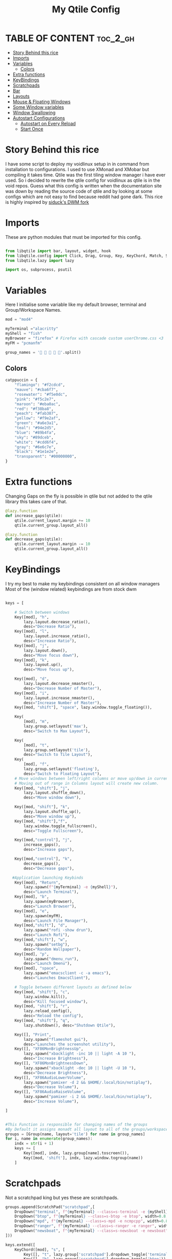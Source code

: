 #+TITLE: My Qtile Config 
#+PROPERTY: header-args :tangle config.py
#+auto_tangle: t
* TABLE OF CONTENT :toc_2_gh:
- [[#story-behind-this-rice][Story Behind this rice]]
- [[#imports][Imports]]
- [[#variables][Variables]]
  - [[#colors][Colors]]
- [[#extra-functions][Extra functions]]
- [[#keybindings][KeyBindings]]
- [[#scratchpads][Scratchpads]]
- [[#bar][Bar]]
- [[#layouts][Layouts]]
- [[#mouse--floating-windows][Mouse & Floating Windows]]
- [[#some-window-variables][Some Window variables]]
- [[#window-swallowing][Window Swallowing]]
- [[#autostart-configurations][Autostart Configurations]]
  - [[#autostart-on-every-reload][Autostart on Every Reload]]
  - [[#start-once][Start Once]]

* Story Behind this rice
I have some script to deploy my voidlinux setup in in command from installation to configurations. I used to use XMonad and XMobar but compiling it takes time.
Qtile was the first tiling window manager i have ever used.
So i decided to rewrite the qtile config for voidlinux as qtile is in the void repos.
Guess what this config is written when the documentation site was down by reading the source code of qtile and 
by looking at some configs which are not easy to find because reddit had gone dark.
This rice is highly inspired by [[https://github.com/siduck/chadwm][siduck's DWM fork]]
* Imports
These are python modules that must be imported for this config.
#+begin_src python

from libqtile import bar, layout, widget, hook
from libqtile.config import Click, Drag, Group, Key, KeyChord, Match, Screen, ScratchPad, DropDown
from libqtile.lazy import lazy

import os, subprocess, psutil
#+end_src
* Variables
Here I initialise some variable like my default browser, terminal and Group/Workspace Names.
#+begin_src python
mod = "mod4"

myTerminal ="alacritty" 
myShell = "fish"
myBrowser = "firefox" # Firefox with cascade custom userChrome.css <3
myFM = "pcmanfm"

group_names = '    󰎆'.split()
#+end_src
** Colors
#+begin_src python
catppuccin = {
    "flamingo": "#f2cdcd",
    "mauve": "#cba6f7",
    "rosewater": "#f5e0dc",
    "pink": "#f5c2e7",
    "maroon": "#eba0ac",
    "red": "#f38ba8",
    "peach": "#fab387",
    "yellow": "#f9e2af",
    "green": "#a6e3a1",
    "teal": "#94e2d5",
    "blue": "#89b4fa",
    "sky": "#89dceb",
    "white": "#cdd6f4",
    "gray": "#6e6c7e",
    "black": "#1e1e2e",
    "transparent": "#00000000",
}
#+end_src
* Extra functions
Changing Gaps on the fly is possible in qtile but not added to the qtile library
this takes care of that.
#+begin_src python
@lazy.function
def increase_gaps(qtile):
    qtile.current_layout.margin += 10
    qtile.current_group.layout_all()

@lazy.function
def decrease_gaps(qtile):
    qtile.current_layout.margin -= 10
    qtile.current_group.layout_all()
#+end_src
* KeyBindings
I try my best to make my keybindings consistent on all window managers 
Most of the (window related) keybindings are from stock dwm 
#+begin_src python

keys = [

    # Switch between windows
    Key([mod], "h",
        lazy.layout.decrease_ratio(),
        desc="Decrease Ratio"),
    Key([mod], "l",
        lazy.layout.increase_ratio(),
        desc="Increase Ratio"),
    Key([mod], "j",
        lazy.layout.down(),
        desc="Move focus down"),
    Key([mod], "k",
        lazy.layout.up(),
        desc="Move focus up"),

    Key([mod], "d",
        lazy.layout.decrease_nmaster(),
        desc="Decrease Number of Master"),
    Key([mod], "i",
        lazy.layout.increase_nmaster(),
        desc="Increase Number of Master"),
    Key([mod, "shift"], "space", lazy.window.toggle_floating()),

    Key(
        [mod], "m",
        lazy.group.setlayout('max'),
        desc="Switch to Max Layout"),

    Key(
        [mod], "t",
        lazy.group.setlayout('tile'),
        desc="Switch to Tile Layout"),
    Key(
        [mod], "f",
        lazy.group.setlayout('floating'),
        desc="Switch to Floating Layout"),
    # Move windows between left/right columns or move up/down in current stack.
    # Moving out of range in Columns layout will create new column.
    Key([mod, "shift"], "j",
        lazy.layout.shuffle_down(),
        desc="Move window down"),

    Key([mod, "shift"], "k",
        lazy.layout.shuffle_up(),
        desc="Move window up"),
    Key([mod, "shift"],"f",
        lazy.window.toggle_fullscreen(),
        desc="Toggle Fullscreen"),

    Key([mod,"control"], "j",
        increase_gaps(),
        desc="Increase gaps"),

    Key([mod,"control"], "k",
        decrease_gaps(),
        desc="Decrease gaps"),

   #Application launching Keybinds
    Key([mod], "Return",
        lazy.spawn(f"{myTerminal} -e {myShell}"),
        desc="Launch Terminal"),
    Key([mod], "b",
        lazy.spawn(myBrowser),
        desc="Launch Browser"),
    Key([mod], "e",
        lazy.spawn(myFM),
        desc="Launch File Manager"),
    Key([mod,"shift"], "d",
        lazy.spawn("rofi -show drun"),
        desc="Launch Rofi"),
    Key([mod,"shift"], "w",
        lazy.spawn("setbg"),
        desc="Random Wallpaper"),
    Key([mod], "p",
        lazy.spawn("dmenu_run"),
        desc="Launch Dmenu"),
    Key([mod], "space",
        lazy.spawn("emacsclient -c -a emacs"),
        desc="Launches EmacsClient"),

    # Toggle between different layouts as defined below
    Key([mod, "shift"], "c",
        lazy.window.kill(),
        desc="Kill focused window"),
    Key([mod, "shift"], "r",
        lazy.reload_config(),
        desc="Reload the config"),
    Key([mod, "shift"], "q",
        lazy.shutdown(), desc="Shutdown Qtile"),

    Key([], "Print",
        lazy.spawn("flameshot gui"),
        desc="Launches the screenshot utility"),
    Key([], "XF86MonBrightnessUp",
        lazy.spawn("xbacklight -inc 10 || light -A 10 "),
        desc="Increase Brightness"),
    Key([], "XF86MonBrightnessDown",
        lazy.spawn("xbacklight -dec 10 || light -U 10 "),
        desc="Decrease Brightness"),
    Key([], "XF86AudioLowerVolume",
        lazy.spawn("pamixer -d 2 && $HOME/.local/bin/notiplay"),
        desc="Decrease Volume"),
    Key([], "XF86AudioRaiseVolume",
        lazy.spawn("pamixer -i 2 && $HOME/.local/bin/notiplay"),
        desc="Increase Volume"),

]


#This Function is responsible for changing names of the groups
#By Default it assigns monadt all layout to all of the groups/workspaces
groups = [Group(name, layout='tile') for name in group_names]
for i, name in enumerate(group_names):
    indx = str(i + 1)
    keys += [
        Key([mod], indx, lazy.group[name].toscreen()),
        Key([mod, 'shift'], indx, lazy.window.togroup(name))
    ]

#+end_src
* Scratchpads
Not a scratchpad king but yes these are scratchpads.
#+begin_src python
groups.append(ScratchPad("scratchpad",[
    DropDown("terminal", f"{myTerminal} --class=s-terminal -e {myShell}", width=0.8, height=0.8, x=0.1, y=0.1, opacity=1),
    DropDown("btop", f"{myTerminal} --class=s-btop -e btop", width=0.8, height=0.8, x=0.1, y=0.1, opacity=1),
    DropDown("mpd", f"{myTerminal} --class=s-mpd -e ncmpcpp", width=0.8, height=0.8, x=0.1, y=0.1, opacity=1),
    DropDown("ranger", f"{myTerminal} --class=s-ranger -e ranger", width=0.8, height=0.8, x=0.1, y=0.1, opacity=1),
    DropDown("newsboat", f"{myTerminal} --class=s-newsboat -e newsboat", width=0.8, height=0.8, x=0.1, y=0.1, opacity=1),
]))

keys.extend([
    KeyChord([mod], "s", [
        Key([], "t", lazy.group['scratchpad'].dropdown_toggle('terminal')),
        Key([], "h", lazy.group['scratchpad'].dropdown_toggle('btop')),
        Key([], "m", lazy.group['scratchpad'].dropdown_toggle('mpd')),
        Key([], "n", lazy.group['scratchpad'].dropdown_toggle('newsboat')),
        Key([], "e", lazy.group['scratchpad'].dropdown_toggle('ranger')),
    ])])
#+end_src
* Bar
Qtile Bar is awesome!!!
#+begin_src python
myBarWidgets=[
    widget.GroupBox(
        borderwidth = 2,
        disable_drag = True,
        use_mouse_wheel = False,
        rounded = False,
        active = catppuccin["peach"],
        inactive = catppuccin["gray"],
        block_highlight_text_color = catppuccin["green"],
        highlight_color = [catppuccin["black"], catppuccin["black"]],
        this_current_screen_border = catppuccin["green"],
        highlight_method = "line",
        urgent_alert_method = "line",
    ),
    widget.Sep(linewidth = 1, padding = 10, foreground = catppuccin["black"],background = catppuccin["black"]),
    widget.CurrentLayoutIcon(scale = 0.5, foreground = catppuccin["black"], background = catppuccin["red"]),
    widget.Sep(linewidth = 1, padding = 10, foreground = catppuccin["black"],background = catppuccin["black"]),
    widget.WindowName(
        font = "JetBrainsMono Nerd Font Bold",
        foreground=catppuccin["rosewater"]
    ),
    widget.TextBox(text = "CPU:", fontsize = 14, font = "JetBrainsMono Nerd Font Bold", foreground = catppuccin["black"], background = catppuccin["pink"]),
    widget.CPU(
        font = "JetBrainsMono Nerd Font Bold",
        update_interval = 1.0,
        format = '{load_percent}%',
        foreground = catppuccin["pink"],
        padding = 5
    ),
    widget.Memory(
        font = "JetBrainsMono Nerd Font Bold",
        foreground = catppuccin["green"],
        format = ' {MemUsed: .0f}{mm}',
        measure_mem='M',
        padding = 6,
    ),
    widget.Clock(format='[ %a:%d %b ]', font = "JetBrainsMono Nerd Font Bold", padding = 6, foreground = catppuccin["yellow"]),
    widget.Clock(format='[ %I:%M %p ]', font = "JetBrainsMono Nerd Font Bold", padding = 6, foreground = catppuccin["sky"]),
    widget.Systray(background = catppuccin["black"], icon_size = 20, padding = 4),
    widget.Sep(linewidth = 1, padding = 10, foreground = catppuccin["black"],background = catppuccin["black"]),]

screens = [
    Screen(top=bar.Bar(myBarWidgets,size=24, background=catppuccin["black"]))
]
#+end_src

* Layouts
According to me these three will fullfill most of the homosapiens need.
#+begin_src python
myLayoutTheme={
    "border_focus":catppuccin["rosewater"],
    "border_normal":catppuccin["black"],
    "border_width":2,
    "margin":9,
}
layouts = [
    layout.Tile(**myLayoutTheme,ratio=0.55),
    layout.Max(),
    layout.Floating(),
]
floating_layout = layout.Floating(
    **myLayoutTheme,
    float_rules=[
        ,*layout.Floating.default_float_rules,
        Match(wm_class="confirmreset"),  # gitk
        Match(wm_class="makebranch"),  # gitk
        Match(wm_class="maketag"),  # gitk
        Match(wm_class="ssh-askpass"),  # ssh-askpass
        Match(title="branchdialog"),  # gitk
        Match(title="pinentry"),  # GPG key password entry
    ]
)
#+end_src
* Mouse & Floating Windows
Most probably you want to change these
mod key + left click does everything in my case
#+begin_src python

mouse = [
    Drag([mod], "Button1",
         lazy.window.set_position_floating(),
         start=lazy.window.get_position()),
    Drag([mod,"shift"],
         "Button1",
         lazy.window.set_size_floating(), start=lazy.window.get_size()),
    Click([mod], "Button1",
          lazy.window.bring_to_front()),
]

#+end_src

* Some Window variables
Comments are present wherever needed.
#+begin_src python


# If things like steam games want to auto-minimize themselves when losing
# focus, should we respect this or not?
auto_minimize = True
auto_fullscreen = False
focus_on_window_activation = "smart"
reconfigure_screens = True

# When using the Wayland backend, this can be used to configure input devices.
wl_input_rules = None


dgroups_key_binder = None
dgroups_app_rules = []
follow_mouse_focus = True
bring_front_click = False
cursor_warp = False
wmname = "LG3D"

#+end_src

* Window Swallowing
Window swallowing is not baked into qtile as of now but i found a neat little snippet to do the job at this [[https://github.com/qtile/qtile/issues/1771][Github Issue]].
It requires ~psutil~ to installed otherwise qtile will not load this config.
You can install it either by your Distro's package manager like pacman,apt,xbps,portage etc or by using 
#+begin_example
$ pip install psutil
#+end_example

#+begin_src python
@hook.subscribe.client_new
def _swallow(window):
    pid = window.window.get_net_wm_pid()
    ppid = psutil.Process(pid).ppid()
    cpids = {c.window.get_net_wm_pid(): wid for wid, c in window.qtile.windows_map.items()}
    for i in range(5):
        if not ppid:
            return
        if ppid in cpids:
            parent = window.qtile.windows_map.get(cpids[ppid])
            parent.minimized = True
            window.parent = parent
            return
        ppid = psutil.Process(ppid).ppid()

@hook.subscribe.client_killed
def _unswallow(window):
    if hasattr(window, 'parent'):
        window.parent.minimized = False
#+end_src
* Autostart Configurations
** Autostart on Every Reload
#+begin_src python

#This script will execute every single time either you reload qtile config or login
#Don"t add your apps like discord here. Thank me later :)
start_always ='~/.config/qtile/autostart.sh'
@hook.subscribe.startup
def autostart():
    home = os.path.expanduser(start_always)
    subprocess.Popen(["bash",home])

#+end_src
This is the autostart script
#+begin_src bash :tangle autostart.sh
#!/bin/sh
$HOME/.local/bin/setbg &
#+end_src
** Start Once
#+begin_src python
#Add the path of the script you want to run only when you login
#Un-Comment the hook at the last of this file
start_once = "~/.config/qtile/start_once.sh"

@hook.subscribe.startup_once
def autostart():
    home = os.path.expanduser(start_once)
    subprocess.Popen(["bash",home])
#+end_src

This is the start once script
#+begin_src bash :tangle start_once.sh
#!/bin/sh
xrandr -s 1360x768 
#xrandr -s 1920x1080 
$HOME/.local/bin/tray_items &
#picom --experimental-backends &
# xcompmgr &
lxsession & 
emacs --daemon &
#+end_src
